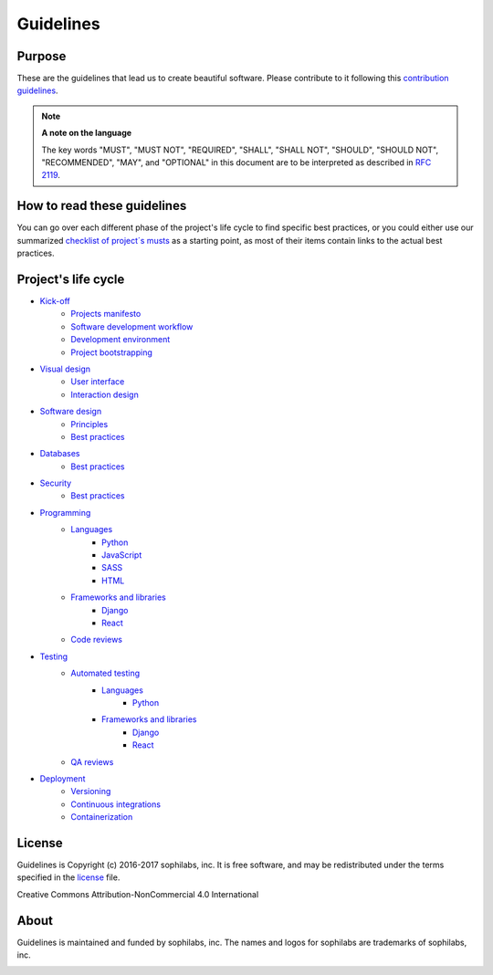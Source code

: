 Guidelines
----------

Purpose
=======

These are the guidelines that lead us to create beautiful software.
Please contribute to it following this `contribution guidelines <./CONTRIBUTING.rst>`__.

.. note::
    **A note on the language**

    The key words "MUST", "MUST NOT", "REQUIRED", "SHALL", "SHALL NOT", "SHOULD",
    "SHOULD NOT", "RECOMMENDED",  "MAY", and "OPTIONAL" in this document are to
    be interpreted as described in
    `RFC 2119 <https://tools.ietf.org/html/rfc2119>`__.

How to read these guidelines
============================

You can go over each different phase of the project's life cycle to
find specific best practices, or you could either use our summarized
`checklist of project´s musts <./checklist.rst>`__ as a starting point, as most
of their items contain links to the actual best practices.

Project's life cycle
====================

- `Kick-off <./kick-off/README.rst>`__
    - `Projects manifesto <./kick-off/manifesto/README.rst>`__
    - `Software development workflow <./kick-off/workflow.rst>`__
    - `Development environment <./kick-off/environment.rst>`__
    - `Project bootstrapping <./kick-off/bootstrapping.rst>`__

- `Visual design <./visual-design/README.rst>`__
    - `User interface <./visual-design/user-interface.rst>`__
    - `Interaction design <./visual-design/interaction-design.rst>`__

- `Software design <./software-design/README.rst>`__
    - `Principles <./software-design/principles.rst>`__
    - `Best practices <./software-design/best-practices.rst>`__

- `Databases <./databases/README.rst>`__
    - `Best practices <./databases/best-practices.rst>`__

- `Security <./security/README.rst>`__
    - `Best practices <./security/best-practices.rst>`__

- `Programming <./programming/README.rst>`__
    - `Languages <./programming/languages/README.rst>`__
        - `Python <./programming/languages/python/README.rst>`__
        - `JavaScript <./programming/languages/javascript/README.rst>`__
        - `SASS <./programming/languages/sass/README.rst>`__
        - `HTML <./programming/languages/html/README.rst>`__
    - `Frameworks and libraries <./programming/frameworks-and-libraries/README.rst>`__
        - `Django <./programming/frameworks-and-libraries/django/README.rst>`__
        - `React <./programming/frameworks-and-libraries/react/README.rst>`__
    - `Code reviews <./programming/code-reviews.rst>`__

- `Testing <./testing/README.rst>`__
    - `Automated testing <./testing/automated/README.rst>`__
        - `Languages <./testing/automated/languages/README.rst>`__
            - `Python <./testing/automated/languages/python/README.rst>`__
        - `Frameworks and libraries <./testing/automated/frameworks-and-libraries/README.rst>`__
            - `Django <./testing/automated/frameworks-and-libraries/django/README.rst>`__
            - `React <./testing/automated/frameworks-and-libraries/react/README.rst>`__
    - `QA reviews <./testing/qa-reviews.rst>`__
- `Deployment <./deployment/README.rst>`__
    - `Versioning <./deployment/versioning.rst>`__
    - `Continuous integrations <./deployment/continuous-integration.rst>`__
    - `Containerization <./deployment/containerization.rst>`__

License
=======

Guidelines is Copyright (c) 2016-2017 sophilabs, inc. It is free software, and may be
redistributed under the terms specified in the `license <./LICENSE.rst>`__ file.

.. image:: https://licensebuttons.net/l/by-nc/4.0/88x31.png
   :target: ./LICENSE.rst

Creative Commons Attribution-NonCommercial 4.0 International

About
=====

.. image:: https://s3.amazonaws.com/sophilabs-assets/logo/logo_300x66.gif
    :target: https://sophilabs.co

Guidelines is maintained and funded by sophilabs, inc. The names and logos for
sophilabs are trademarks of sophilabs, inc.


.. image:: https://img.shields.io/travis/sophilabs/guidelines.svg?style=flat-square
    :target: https://travis-ci.org/sophilabs/guidelines
.. image:: https://img.shields.io/github/license/sophilabs/guidelines.svg?style=flat-square
    :target: ./LICENSE.rst
